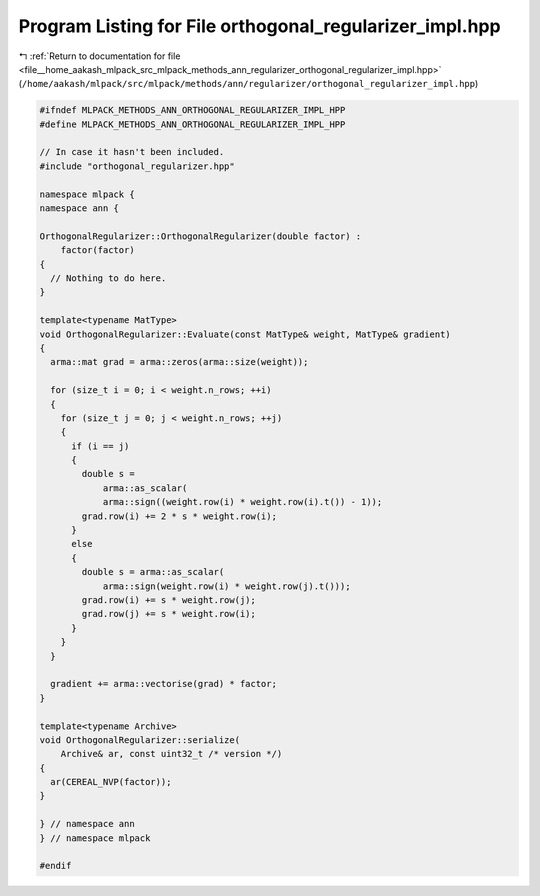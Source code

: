
.. _program_listing_file__home_aakash_mlpack_src_mlpack_methods_ann_regularizer_orthogonal_regularizer_impl.hpp:

Program Listing for File orthogonal_regularizer_impl.hpp
========================================================

|exhale_lsh| :ref:`Return to documentation for file <file__home_aakash_mlpack_src_mlpack_methods_ann_regularizer_orthogonal_regularizer_impl.hpp>` (``/home/aakash/mlpack/src/mlpack/methods/ann/regularizer/orthogonal_regularizer_impl.hpp``)

.. |exhale_lsh| unicode:: U+021B0 .. UPWARDS ARROW WITH TIP LEFTWARDS

.. code-block:: cpp

   
   #ifndef MLPACK_METHODS_ANN_ORTHOGONAL_REGULARIZER_IMPL_HPP
   #define MLPACK_METHODS_ANN_ORTHOGONAL_REGULARIZER_IMPL_HPP
   
   // In case it hasn't been included.
   #include "orthogonal_regularizer.hpp"
   
   namespace mlpack {
   namespace ann {
   
   OrthogonalRegularizer::OrthogonalRegularizer(double factor) :
       factor(factor)
   {
     // Nothing to do here.
   }
   
   template<typename MatType>
   void OrthogonalRegularizer::Evaluate(const MatType& weight, MatType& gradient)
   {
     arma::mat grad = arma::zeros(arma::size(weight));
   
     for (size_t i = 0; i < weight.n_rows; ++i)
     {
       for (size_t j = 0; j < weight.n_rows; ++j)
       {
         if (i == j)
         {
           double s =
               arma::as_scalar(
               arma::sign((weight.row(i) * weight.row(i).t()) - 1));
           grad.row(i) += 2 * s * weight.row(i);
         }
         else
         {
           double s = arma::as_scalar(
               arma::sign(weight.row(i) * weight.row(j).t()));
           grad.row(i) += s * weight.row(j);
           grad.row(j) += s * weight.row(i);
         }
       }
     }
   
     gradient += arma::vectorise(grad) * factor;
   }
   
   template<typename Archive>
   void OrthogonalRegularizer::serialize(
       Archive& ar, const uint32_t /* version */)
   {
     ar(CEREAL_NVP(factor));
   }
   
   } // namespace ann
   } // namespace mlpack
   
   #endif
